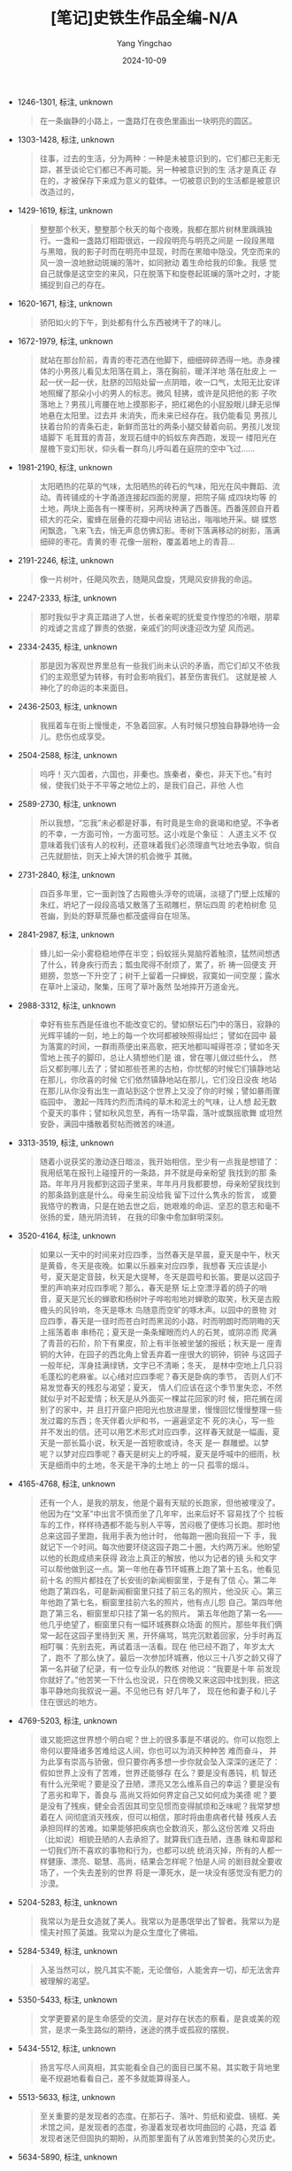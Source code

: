 :PROPERTIES:
:ID:       571a0df1-0fe8-4850-aba0-994e7fff23e7
:END:
#+TITLE: [笔记]史铁生作品全编-N/A
#+AUTHOR: Yang Yingchao
#+DATE:   2024-10-09
#+OPTIONS:  ^:nil H:5 num:t toc:2 \n:nil ::t |:t -:t f:t *:t tex:t d:(HIDE) tags:not-in-toc
#+STARTUP:   oddeven lognotestate
#+SEQ_TODO: TODO(t) INPROGRESS(i) WAITING(w@) | DONE(d) CANCELED(c@)
#+LANGUAGE: en
#+TAGS:     noexport(n)
#+EXCLUDE_TAGS: noexport
#+FILETAGS: :shitieshengz:note:ireader:

- 1246-1301, 标注, unknown
  # note_md5: 7be94b1fe07d858513fdb1b1bdc62486
  #+BEGIN_QUOTE
  在一条幽静的小路上，一盏路灯在夜色里画出一块明亮的圆区。
  #+END_QUOTE

- 1303-1428, 标注, unknown
  # note_md5: 09796a4caeccffbcdb66781c2ab3309d
  #+BEGIN_QUOTE
  往事，过去的生活，分为两种：一种是未被意识到的，它们都已无影无踪，甚至谈论它们都已不再可能。另一种被意识到的生
  活才是真正 存在的，才被保存下来成为意义的载体。一切被意识到的生活都是被意识改造过的，
  #+END_QUOTE

- 1429-1619, 标注, unknown
  # note_md5: e626f4647ae1a11854b2308646d24def
  #+BEGIN_QUOTE
  整整那个秋天，整整那个秋天的每个夜晚，我都在那片树林里踽踽独行。一盏和一盏路灯相距很远，一段段明亮与明亮之间是
  一段段黑暗 与黑暗，我的影子时而在明亮中显现，时而在黑暗中隐没。凭空而来的风一浪一浪地掀动斑斓的落叶，如同掀动
  着生命给我的印象。我感 觉自己就像是这空空的来风，只在脱落下和旋卷起斑斓的落叶之时，才能捕捉到自己的存在。
  #+END_QUOTE

- 1620-1671, 标注, unknown
  # note_md5: 45316b0e9088eacb8f2e0d97c202ba12
  #+BEGIN_QUOTE
  骄阳如火的下午，到处都有什么东西被烤干了的味儿。
  #+END_QUOTE

- 1672-1979, 标注, unknown
  # note_md5: 87f8ef56a6f1b2d46453952f229bb212
  #+BEGIN_QUOTE
  就站在那台阶前，青青的枣花洒在他脚下，细细碎碎洒得一地。赤身裸体的小男孩儿看见太阳落在肩上，落在胸前，暖洋洋地
  落在肚皮上 一起一伏一起一伏，肚脐的凹陷处留一点阴暗，收一口气，太阳无比安详地照耀了那朵小小的男人的标志。微风
  轻拂，或许是风把他的影 子吹落地上？男孩儿弯腰在地上摸那影子，把红褐色的小屁股眼儿肆无忌惮地悬在太阳里。过去并
  未消失，而未来已经存在。我仍能看见 男孩儿扶着台阶的青条石走，新鲜而茁壮的两条小腿交替着向前。男孩儿发现墙脚下
  毛茸茸的青苔，发现石缝中的蚂蚁东奔西跑，发现一 缕阳光在屋檐下变幻形状，仰头看一群鸟儿呼叫着在庭院的空中飞过......
  #+END_QUOTE

- 1981-2190, 标注, unknown
  # note_md5: 823dc89e6bebcbf6607c35e9a586a231
  #+BEGIN_QUOTE
  太阳晒热的花草的气味，太阳晒热的砖石的气味，阳光在风中舞蹈、流动。青砖铺成的十字甬道连接起四面的房屋，把院子隔
  成四块均等 的土地，两块上面各有一棵枣树，另两块种满了西番莲。西番莲顾自开着硕大的花朵，蜜蜂在层叠的花瓣中间钻
  进钻出，嗡嗡地开采。蝴 蝶悠闲飘逸，飞来飞去，悄无声息仿佛幻影。枣树下落满移动的树影，落满细碎的枣花。青黄的枣
  花像一层粉，覆盖着地上的青苔...
  #+END_QUOTE

- 2191-2246, 标注, unknown
  # note_md5: a417011a6f8e8e47ec6ee24f25b6092e
  #+BEGIN_QUOTE
  像一片树叶，任飓风吹去，随飓风盘旋，凭飓风安排我的命运。
  #+END_QUOTE

- 2247-2333, 标注, unknown
  # note_md5: 36c9e7ee5c5f6e4ac63325b9640c961e
  #+BEGIN_QUOTE
  那时我似乎才真正踏进了人世，长者亲昵的抚爱变作惶恐的冷眼，朋辈的戏谑之言成了罪责的依据，亲戚们的阿谀逢迎改为望
  风而逃。
  #+END_QUOTE

- 2334-2435, 标注, unknown
  # note_md5: 814e6be58622ec98b3faadb4fb6d3a90
  #+BEGIN_QUOTE
  那是因为客观世界里总有一些我们尚未认识的矛盾，而它们却又不依我们的主观愿望为转移，有时会影响我们，甚至伤害我们。
  这就是被 人神化了的命运的本来面目。
  #+END_QUOTE

- 2436-2503, 标注, unknown
  # note_md5: b2a8c3ccfbd4f99bf6d04afa35863d32
  #+BEGIN_QUOTE
  我摇着车在街上慢慢走，不急着回家。人有时候只想独自静静地待一会儿。悲伤也成享受。
  #+END_QUOTE

- 2504-2588, 标注, unknown
  # note_md5: 9e964232dd50282ac13d97227105439b
  #+BEGIN_QUOTE
  呜呼！灭六国者，六国也，非秦也。族秦者，秦也，非天下也。”有时候，使我们处于不平等之地位上的，是我们自己，非他
  人也
  #+END_QUOTE

- 2589-2730, 标注, unknown
  # note_md5: df1a628c0d13cacbddf2e83fc5d44eef
  #+BEGIN_QUOTE
  所以我想，“忘我”未必都是好事，有时竟是生命的衰竭和绝望。不争者的不幸，一方面可怜，一方面可怒。这小戏是个象征：
  人道主义不 仅意味着我们该有人的权利，还意味着我们必须理直气壮地去争取，倘自己先就胆怯，则天上掉大饼的机会微乎
  其微。
  #+END_QUOTE

- 2731-2840, 标注, unknown
  # note_md5: 4385cc6200dfae701918dae59b86e19c
  #+BEGIN_QUOTE
  四百多年里，它一面剥蚀了古殿檐头浮夸的琉璃，淡褪了门壁上炫耀的朱红，坍圮了一段段高墙又散落了玉砌雕栏，祭坛四周
  的老柏树愈 见苍幽，到处的野草荒藤也都茂盛得自在坦荡。
  #+END_QUOTE

- 2841-2987, 标注, unknown
  # note_md5: e9ac1dbdb8f82253aad14b50792d8ba1
  #+BEGIN_QUOTE
  蜂儿如一朵小雾稳稳地停在半空；蚂蚁摇头晃脑捋着触须，猛然间想透了什么，转身疾行而去；瓢虫爬得不耐烦了，累了，祈
  祷一回便支 开翅膀，忽悠一下升空了；树干上留着一只蝉蜕，寂寞如一间空屋；露水在草叶上滚动，聚集，压弯了草叶轰然
  坠地摔开万道金光。
  #+END_QUOTE

- 2988-3312, 标注, unknown
  # note_md5: 19d381bae8b347aba0630324651a3648
  #+BEGIN_QUOTE
  幸好有些东西是任谁也不能改变它的。譬如祭坛石门中的落日，寂静的光辉平铺的一刻，地上的每一个坎坷都被映照得灿烂；
  譬如在园中 最为落寞的时间，一群雨燕便出来高歌，把天地都叫喊得苍凉；譬如冬天雪地上孩子的脚印，总让人猜想他们是
  谁，曾在哪儿做过些什么， 然后又都到哪儿去了；譬如那些苍黑的古柏，你忧郁的时候它们镇静地站在那儿，你欣喜的时候
  它们依然镇静地站在那儿，它们没日没夜 地站在那儿从你没有出生一直站到这个世界上又没了你的时候；譬如暴雨骤临园中，
  激起一阵阵灼烈而清纯的草木和泥土的气味，让人想 起无数个夏天的事件；譬如秋风忽至，再有一场早霜，落叶或飘摇歌舞
  或坦然安卧，满园中播散着熨帖而微苦的味道。
  #+END_QUOTE

- 3313-3519, 标注, unknown
  # note_md5: 295c92340d8f88a348e5c0f25f231a36
  #+BEGIN_QUOTE
  随着小说获奖的激动逐日暗淡，我开始相信，至少有一点我是想错了：我用纸笔在报刊上碰撞开的一条路，并不就是母亲盼望
  我找到的那 条路。年年月月我都到这园子里来，年年月月我都要想，母亲盼望我找到的那条路到底是什么。母亲生前没给我
  留下过什么隽永的哲言， 或要我恪守的教诲，只是在她去世之后，她艰难的命运、坚忍的意志和毫不张扬的爱，随光阴流转，
  在我的印象中愈加鲜明深刻。
  #+END_QUOTE

- 3520-4164, 标注, unknown
  # note_md5: 6c009d73b59c8e6ec1c61c8b80478477
  #+BEGIN_QUOTE
  如果以一天中的时间来对应四季，当然春天是早晨，夏天是中午，秋天是黄昏，冬天是夜晚。如果以乐器来对应四季，我想春
  天应该是小 号，夏天是定音鼓，秋天是大提琴，冬天是圆号和长笛。要是以这园子里的声响来对应四季呢？那么，春天是祭
  坛上空漂浮着的鸽子的哨 音，夏天是冗长的蝉歌和杨树叶子哗啦啦地对蝉歌的取笑，秋天是古殿檐头的风铃响，冬天是啄木
  鸟随意而空旷的啄木声。以园中的景物 对应四季，春天是一径时而苍白时而黑润的小路，时而明朗时而阴晦的天上摇荡着串
  串杨花；夏天是一条条耀眼而灼人的石凳，或阴凉而 爬满了青苔的石阶，阶下有果皮，阶上有半张被坐皱的报纸；秋天是一
  座青铜的大钟，在园子的西北角上曾丢弃着一座很大的铜钟，铜钟 与这园子一般年纪，浑身挂满绿锈，文字已不清晰；冬天，
  是林中空地上几只羽毛蓬松的老麻雀。以心绪对应四季呢？春天是卧病的季节， 否则人们不易发觉春天的残忍与渴望；夏天，
  情人们应该在这个季节里失恋，不然就似乎对不起爱情；秋天是从外面买一棵盆花回家的时 候，把花搁在阔别了的家中，并
  且打开窗户把阳光也放进屋里，慢慢回忆慢慢整理一些发过霉的东西；冬天伴着火炉和书，一遍遍坚定不 死的决心，写一些
  并不发出的信。还可以用艺术形式对应四季，这样春天就是一幅画，夏天是一部长篇小说，秋天是一首短歌或诗，冬天 是一
  群雕塑。以梦呢？以梦对应四季呢？春天是树尖上的呼喊，夏天是呼喊中的细雨，秋天是细雨中的土地，冬天是干净的土地上
  的一只 孤零的烟斗。
  #+END_QUOTE

- 4165-4768, 标注, unknown
  # note_md5: 710a7844e35859d63cadb613fc4e57e2
  #+BEGIN_QUOTE
  还有一个人，是我的朋友，他是个最有天赋的长跑家，但他被埋没了。他因为在“文革”中出言不慎而坐了几年牢，出来后好不
  容易找了个 拉板车的工作，样样待遇都不能与别人平等，苦闷极了便练习长跑。那时他总来这园子里跑，我用手表为他计时，
  他每跑一圈向我招一下 手，我就记下一个时间。每次他要环绕这园子跑二十圈，大约两万米。他盼望以他的长跑成绩来获得
  政治上真正的解放，他以为记者的镜 头和文字可以帮他做到这一点。第一年他在春节环城赛上跑了第十五名，他看见前十名
  的照片都挂在了长安街的新闻橱窗里，于是有了信 心。第二年他跑了第四名，可是新闻橱窗里只挂了前三名的照片，他没灰
  心。第三年他跑了第七名，橱窗里挂前六名的照片，他有点儿怨 自己。第四年他跑了第三名，橱窗里却只挂了第一名的照片。
  第五年他跑了第一名------他几乎绝望了，橱窗里只有一幅环城赛群众场面 的照片。那些年我们俩常一起在这园子里待到天
  黑，开怀痛骂，骂完沉默着回家，分手时再互相叮嘱：先别去死，再试着活一活看。现在 他已经不跑了，年岁太大了，跑不
  了那么快了。最后一次参加环城赛，他以三十八岁之龄又得了第一名并破了纪录，有一位专业队的教练 对他说：“我要是十年
  前发现你就好了。”他苦笑一下什么也没说，只在傍晚又来这园中找到我，把这事平静地向我叙说一遍。不见他已有 好几年了，
  现在他和妻子和儿子住在很远的地方。
  #+END_QUOTE

- 4769-5203, 标注, unknown
  # note_md5: 2f6588710b93a82a6a53771cd2636546
  #+BEGIN_QUOTE
  谁又能把这世界想个明白呢？世上的很多事是不堪说的。你可以抱怨上帝何以要降诸多苦难给这人间，你也可以为消灭种种苦
  难而奋斗， 并为此享有崇高与骄傲，但只要你再多想一步你就会坠入深深的迷茫了：假如世界上没有了苦难，世界还能够存
  在么？要是没有愚钝，机 智还有什么光荣呢？要是没了丑陋，漂亮又怎么维系自己的幸运？要是没有了恶劣和卑下，善良与
  高尚又将如何界定自己又如何成为美德 呢？要是没有了残疾，健全会否因其司空见惯而变得腻烦和乏味呢？我常梦想着在人
  间彻底消灭残疾，但可以相信，那时将由患病者代替 残疾人去承担同样的苦难。如果能够把疾病也全数消灭，那么这份苦难
  又将由（比如说）相貌丑陋的人去承担了。就算我们连丑陋，连愚 昧和卑鄙和一切我们所不喜欢的事物和行为，也都可以统
  统消灭掉，所有的人都一样健康、漂亮、聪慧、高尚，结果会怎样呢？怕是人间 的剧目就全要收场了，一个失去差别的世界
  将是一潭死水，是一块没有感觉没有肥力的沙漠。
  #+END_QUOTE

- 5204-5283, 标注, unknown
  # note_md5: 7155f119ea5ff9a9b00931a8ae3309b3
  #+BEGIN_QUOTE
  我常以为是丑女造就了美人。我常以为是愚氓举出了智者。我常以为是懦夫衬照了英雄。我常以为是众生度化了佛祖。
  #+END_QUOTE

- 5284-5349, 标注, unknown
  # note_md5: 7ea29b44f4a208ca7c99033c6cf4e251
  #+BEGIN_QUOTE
  入圣当然可以，脱凡其实不能，无论僧俗，人能舍弃一切，却无法舍弃被理解的渴望。
  #+END_QUOTE

- 5350-5433, 标注, unknown
  # note_md5: c043ac46f00b9b769bf4cd4dce99216b
  #+BEGIN_QUOTE
  文学更要紧的是生命感受的交流，是对存在状态的察看，是哀或美的观赏，是求一条生路似的期待，迷途的携手或孤寂的摆脱，
  #+END_QUOTE

- 5434-5512, 标注, unknown
  # note_md5: cab5129b9bc316075ae032619711a2bc
  #+BEGIN_QUOTE
  扬言写尽人间真相，其实能看全自己的面目已属不易。其实敢于背地里毫不规避地看看自己，差不多就能算得圣人。
  #+END_QUOTE

- 5513-5633, 标注, unknown
  # note_md5: ab7a18ffbfa920cee54faf5e3f60c807
  #+BEGIN_QUOTE
  至关重要的是发现者的态度。在那石子、落叶、剪纸和瓷盘、镜框、美术馆之间，是发现者的态度，弥漫着发现者坎坷曲回的
  心路，充溢 着发现者迷茫但固执的期盼，从而那里面有了从苦难到赞美的心灵历史。
  #+END_QUOTE

- 5634-5890, 标注, unknown
  # note_md5: 63b52fa56666338b28f0449009395204
  #+BEGIN_QUOTE
  我每每看见放映员摆弄着一盘盘电影胶片，便有一种神秘感，心想，某人的某一段生命就在其中，在那个蛋糕盒子一样的圆圆
  的铁盒子里， 在那里面被卷作一盘，在那儿存在着，那一段生命的前因后果同时在那儿存在了，那些历程，那些焦虑、快乐、
  痛苦，早都制作好了，只 等灯光暗下来放映机转起来，我们就知道是怎么回事了。于是我有时想，我的未来可能也已经制作
  好了，正装在一只铁盒子里，被卷作一 盘，上帝正摆弄他，未及放映，随着时光流逝地斗转星移，我就一步步知道我的命运
  都是怎么回事了。
  #+END_QUOTE

- 5891-6063, 标注, unknown
  # note_md5: 090a87793ef04b4b198e5360513d1161
  #+BEGIN_QUOTE
  我这样理解真善美：“有物混成，先天地生”，自然，就是真，真得不可须臾违抗。知人之艰难但不退而为物，知神之伟大却不
  梦想成仙， 让爱燃烧可别烧伤了别人，也无需让恨熄灭，唯望其走向理解和宽容；善，其实仅指完善自我，但自我永无完善。
  因而在无极的路上走， 如果终于能够享受快慰也享受哀伤，就看见了美。
  #+END_QUOTE

- 6065-6192, 标注, unknown
  # note_md5: cd20caf33a083569bff9718aa47b89a3
  #+BEGIN_QUOTE
  什么是好的艺术？我想既然不能由谁来事先指定，所以要百花齐放，百家争鸣。百家争鸣当然不是一百家都唱一个腔调，百花
  齐放也不是 说一种花让它开一百朵，地上要是没有各种草，天上要是不飞着各种鸟，也势必乏味。”
  #+END_QUOTE
